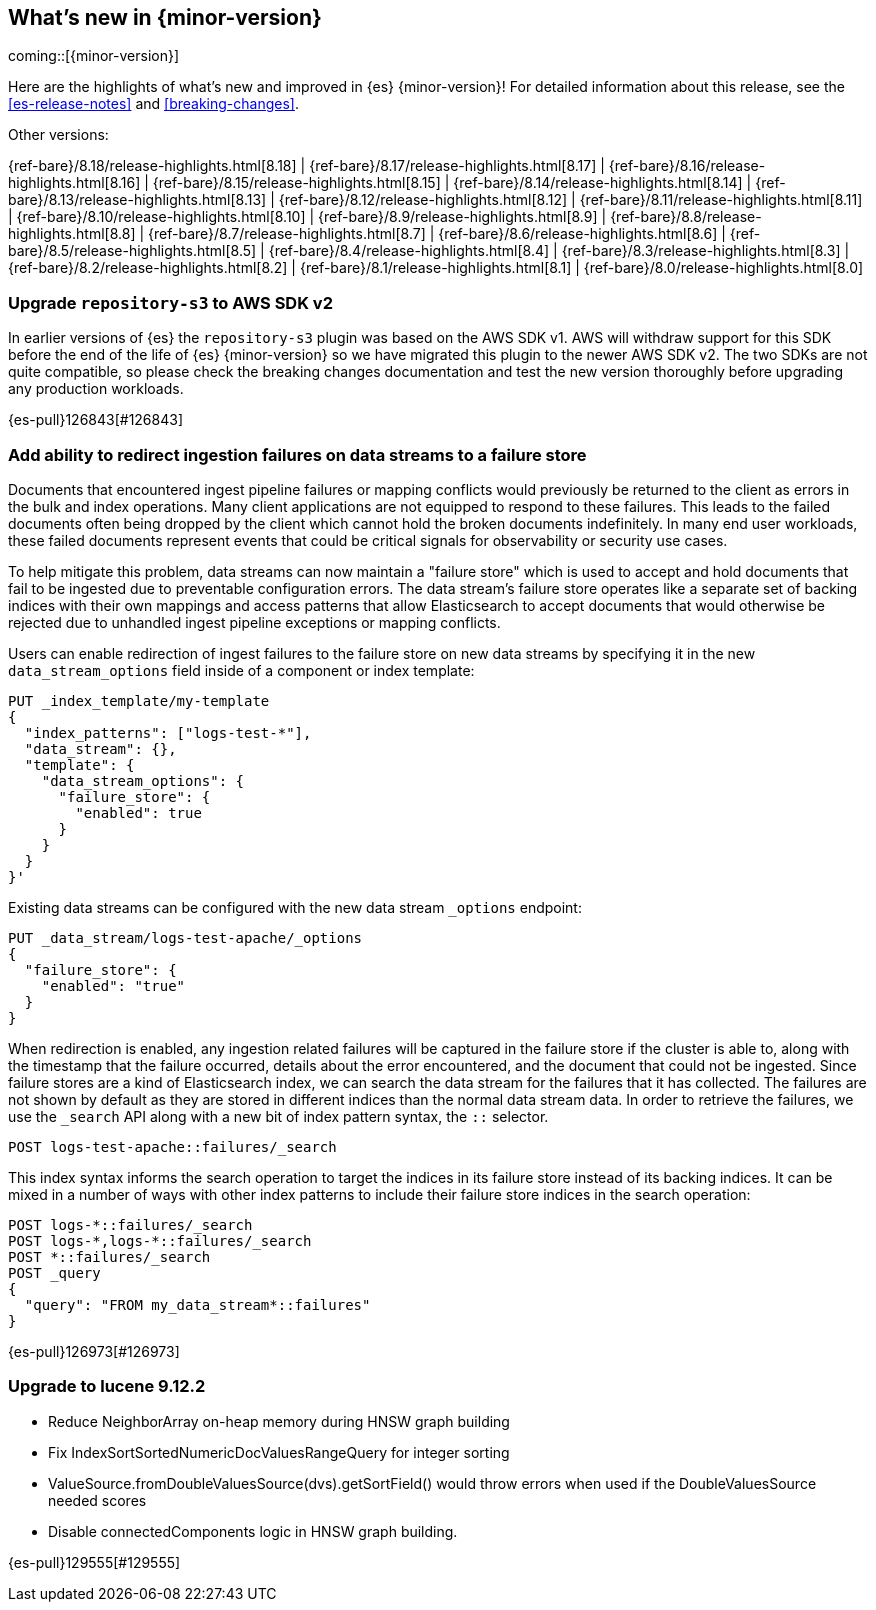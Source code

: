 [[release-highlights]]
== What's new in {minor-version}

coming::[{minor-version}]

Here are the highlights of what's new and improved in {es} {minor-version}!
ifeval::["{release-state}"!="unreleased"]
For detailed information about this release, see the <<es-release-notes>> and
<<breaking-changes>>.

// Add previous release to the list
Other versions:

{ref-bare}/8.18/release-highlights.html[8.18]
| {ref-bare}/8.17/release-highlights.html[8.17]
| {ref-bare}/8.16/release-highlights.html[8.16]
| {ref-bare}/8.15/release-highlights.html[8.15]
| {ref-bare}/8.14/release-highlights.html[8.14]
| {ref-bare}/8.13/release-highlights.html[8.13]
| {ref-bare}/8.12/release-highlights.html[8.12]
| {ref-bare}/8.11/release-highlights.html[8.11]
| {ref-bare}/8.10/release-highlights.html[8.10]
| {ref-bare}/8.9/release-highlights.html[8.9]
| {ref-bare}/8.8/release-highlights.html[8.8]
| {ref-bare}/8.7/release-highlights.html[8.7]
| {ref-bare}/8.6/release-highlights.html[8.6]
| {ref-bare}/8.5/release-highlights.html[8.5]
| {ref-bare}/8.4/release-highlights.html[8.4]
| {ref-bare}/8.3/release-highlights.html[8.3]
| {ref-bare}/8.2/release-highlights.html[8.2]
| {ref-bare}/8.1/release-highlights.html[8.1]
| {ref-bare}/8.0/release-highlights.html[8.0]

endif::[]

// tag::notable-highlights[]

[discrete]
[[upgrade_repository_s3_to_aws_sdk_v2]]
=== Upgrade `repository-s3` to AWS SDK v2
In earlier versions of {es} the `repository-s3` plugin was based on the AWS SDK v1. AWS will withdraw support for this SDK before the end of the life of {es} {minor-version} so we have migrated this plugin to the newer AWS SDK v2.
The two SDKs are not quite compatible, so please check the breaking changes documentation and test the new version thoroughly before upgrading any production workloads.

{es-pull}126843[#126843]

[discrete]
[[add_ability_to_redirect_ingestion_failures_on_data_streams_to_failure_store]]
=== Add ability to redirect ingestion failures on data streams to a failure store
Documents that encountered ingest pipeline failures or mapping conflicts
would previously be returned to the client as errors in the bulk and
index operations. Many client applications are not equipped to respond
to these failures. This leads to the failed documents often being
dropped by the client which cannot hold the broken documents
indefinitely. In many end user workloads, these failed documents
represent events that could be critical signals for observability or
security use cases.

To help mitigate this problem, data streams can now maintain a "failure
store" which is used to accept and hold documents that fail to be
ingested due to preventable configuration errors. The data stream's
failure store operates like a separate set of backing indices with their
own mappings and access patterns that allow Elasticsearch to accept
documents that would otherwise be rejected due to unhandled ingest
pipeline exceptions or mapping conflicts.

Users can enable redirection of ingest failures to the failure store on
new data streams by specifying it in the new `data_stream_options` field
inside of a component or index template:

[source,yaml]
----
PUT _index_template/my-template
{
  "index_patterns": ["logs-test-*"],
  "data_stream": {},
  "template": {
    "data_stream_options": {
      "failure_store": {
        "enabled": true
      }
    }
  }
}'
----

Existing data streams can be configured with the new data stream
`_options` endpoint:

[source,yaml]
----
PUT _data_stream/logs-test-apache/_options
{
  "failure_store": {
    "enabled": "true"
  }
}
----

When redirection is enabled, any ingestion related failures will be
captured in the failure store if the cluster is able to, along with the
timestamp that the failure occurred, details about the error
encountered, and the document that could not be ingested. Since failure
stores are a kind of Elasticsearch index, we can search the data stream
for the failures that it has collected. The failures are not shown by
default as they are stored in different indices than the normal data
stream data. In order to retrieve the failures, we use the `_search` API
along with a new bit of index pattern syntax, the `::` selector.

[source,yaml]
----
POST logs-test-apache::failures/_search
----

This index syntax informs the search operation to target the indices in
its failure store instead of its backing indices. It can be mixed in a
number of ways with other index patterns to include their failure store
indices in the search operation:

[source,yaml]
----
POST logs-*::failures/_search
POST logs-*,logs-*::failures/_search
POST *::failures/_search
POST _query
{
  "query": "FROM my_data_stream*::failures"
}
----

{es-pull}126973[#126973]

[discrete]
[[upgrade_to_lucene_9_12_2]]
=== Upgrade to lucene 9.12.2
* Reduce NeighborArray on-heap memory during HNSW graph building
* Fix IndexSortSortedNumericDocValuesRangeQuery for integer sorting
* ValueSource.fromDoubleValuesSource(dvs).getSortField() would throw errors when used if the DoubleValuesSource needed scores
* Disable connectedComponents logic in HNSW graph building.

{es-pull}129555[#129555]

// end::notable-highlights[]


